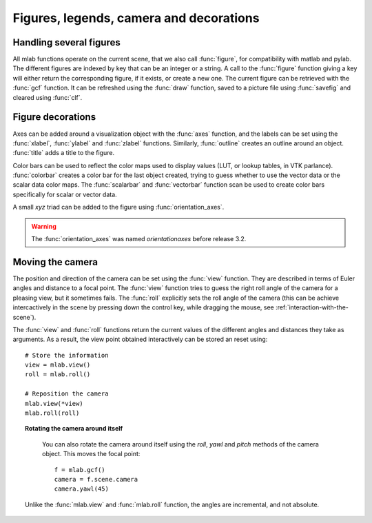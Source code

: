 
Figures, legends, camera and decorations
-----------------------------------------

Handling several figures
~~~~~~~~~~~~~~~~~~~~~~~~~

All mlab functions operate on the current scene, that we also call
:func:`figure`, for compatibility with matlab and pylab. The different
figures are indexed by key that can be an integer or a string. A call to
the :func:`figure` function giving a key will either return the corresponding
figure, if it exists, or create a new one. The current figure can be
retrieved with the :func:`gcf` function. It can be refreshed using the
:func:`draw` function, saved to a picture file using :func:`savefig` and 
cleared using :func:`clf`.


Figure decorations
~~~~~~~~~~~~~~~~~~~~

Axes can be added around a visualization object with the :func:`axes`
function, and the labels can be set using the :func:`xlabel`, :func:`ylabel`
and :func:`zlabel` functions. Similarly, :func:`outline` creates an 
outline around an object. :func:`title` adds a title to the figure.

Color bars can be used to reflect the color maps used to display values
(LUT, or lookup tables, in VTK parlance). :func:`colorbar` creates a color 
bar for the last object created, trying to guess whether to use the vector
data or the scalar data color maps. The :func:`scalarbar` and 
:func:`vectorbar` function scan be used to create color bars specifically 
for scalar or vector data. 

A small *xyz* triad can be added to the figure using 
:func:`orientation_axes`. 

.. warning:: The :func:`orientation_axes` was named `orientationaxes`
   before release 3.2.

Moving the camera
~~~~~~~~~~~~~~~~~~~~

The position and direction of the camera can be set using the :func:`view`
function. They are described in terms of Euler angles and distance to a
focal point. The :func:`view` function tries to guess the right roll angle 
of the camera for a pleasing view, but it sometimes fails. The :func:`roll`
explicitly sets the roll angle of the camera (this can be achieve
intercactively in the scene by pressing down the control key, while
dragging the mouse, see :ref:`interaction-with-the-scene`).

The :func:`view` and :func:`roll` functions return the current values of
the different angles and distances they take as arguments. As a result, the
view point obtained interactively can be stored an reset using::

    # Store the information
    view = mlab.view()
    roll = mlab.roll()

    # Reposition the camera
    mlab.view(*view)
    mlab.roll(roll)

.. topic:: Rotating the camera around itself

    You can also rotate the camera around itself using the `roll`, `yawl`
    and `pitch` methods of the camera object. This moves the focal point::

        f = mlab.gcf()
        camera = f.scene.camera
        camera.yawl(45)

   Unlike the :func:`mlab.view` and :func:`mlab.roll` function, the angles
   are incremental, and not absolute.

..
   Local Variables:
   mode: rst
   indent-tabs-mode: nil
   sentence-end-double-space: t
   fill-column: 70
   End:

